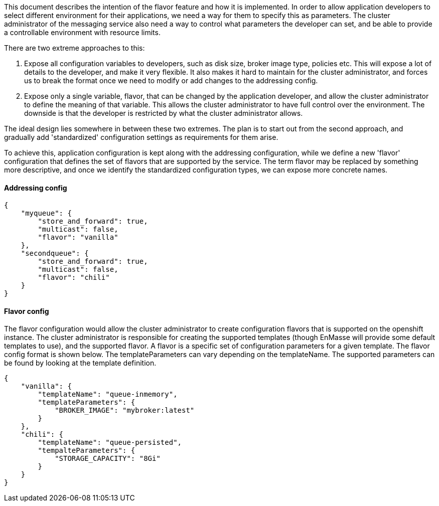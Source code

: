 This document describes the intention of the flavor feature and how it
is implemented. In order to allow application developers to select
different environment for their applications, we need a way for them to
specify this as parameters. The cluster administrator of the messaging
service also need a way to control what parameters the developer can
set, and be able to provide a controllable environment with resource
limits.

There are two extreme approaches to this:

1.  Expose all configuration variables to developers, such as disk size,
broker image type, policies etc. This will expose a lot of details to
the developer, and make it very flexible. It also makes it hard to
maintain for the cluster administrator, and forces us to break the
format once we need to modify or add changes to the addressing config.
2.  Expose only a single variable, flavor, that can be changed by the
application developer, and allow the cluster administrator to define the
meaning of that variable. This allows the cluster administrator to have
full control over the environment. The downside is that the developer is
restricted by what the cluster administrator allows.

The ideal design lies somewhere in between these two extremes. The plan
is to start out from the second approach, and gradually add
'standardized' configuration settings as requirements for them arise.

To achieve this, application configuration is kept along with the
addressing configuration, while we define a new 'flavor' configuration
that defines the set of flavors that are supported by the service. The
term flavor may be replaced by something more descriptive, and once we
identify the standardized configuration types, we can expose more
concrete names.

[[addressing-config]]
Addressing config
^^^^^^^^^^^^^^^^^

....
{
    "myqueue": {
        "store_and_forward": true,
        "multicast": false,
        "flavor": "vanilla"
    },
    "secondqueue": {
        "store_and_forward": true,
        "multicast": false,
        "flavor": "chili"
    }
}
....

[[flavor-config]]
Flavor config
^^^^^^^^^^^^^

The flavor configuration would allow the cluster administrator to create
configuration flavors that is supported on the openshift instance. The
cluster administrator is responsible for creating the supported
templates (though EnMasse will provide some default templates to use),
and the supported flavor. A flavor is a specific set of configuration
parameters for a given template. The flavor config format is shown
below. The templateParameters can vary depending on the templateName.
The supported parameters can be found by looking at the template
definition.

....
{
    "vanilla": {
        "templateName": "queue-inmemory",
        "templateParameters": {
            "BROKER_IMAGE": "mybroker:latest"
        }
    },
    "chili": {
        "templateName": "queue-persisted",
        "tempalteParameters": {
            "STORAGE_CAPACITY": "8Gi"
        }
    }
}
....
